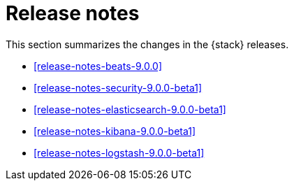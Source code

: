 [[elastic-stack-release-notes]]
= Release notes

This section summarizes the changes in the {stack} releases.

* <<release-notes-beats-9.0.0>>
* <<release-notes-security-9.0.0-beta1>>
* <<release-notes-elasticsearch-9.0.0-beta1>>
* <<release-notes-kibana-9.0.0-beta1>>
* <<release-notes-logstash-9.0.0-beta1>>

